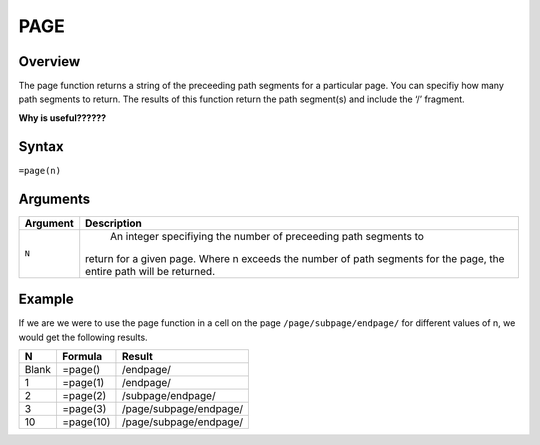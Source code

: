 ====
PAGE
====

Overview
--------

The page function returns a string of the preceeding path segments for a particular page. You can specifiy how many path segments to return. The results of this function return the path segment(s) and include the ‘/’ fragment.

**Why is useful??????**

Syntax
------

``=page(n)``

Arguments
---------

.. tabularcolumns:: |l|L|

=========== ====================================================================
Argument    Description
=========== ====================================================================
``N``	      An integer specifiying the number of preceeding path segments to
            return for a given page. Where n exceeds the number of path
            segments for the page, the entire path will be returned.

=========== ====================================================================

Example
-------

If we are we were to use the page function in a cell on the page ``/page/subpage/endpage/`` for different values of n, we would get the following results.

=====  ==========  =======================
N      Formula     Result
=====  ==========  =======================
Blank  =page()     /endpage/

1      =page(1)    /endpage/

2      =page(2)    /subpage/endpage/

3      =page(3)    /page/subpage/endpage/

10     =page(10)   /page/subpage/endpage/
=====  ==========  =======================

